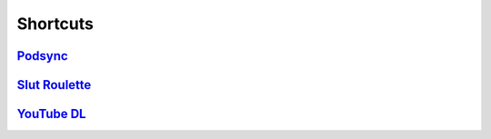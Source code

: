 =========
Shortcuts
=========

`Podsync`_
----------

`Slut Roulette`_
----------------

`YouTube DL`_
-------------

.. _Podsync: ./Podsync
.. _Slut Roulette: ./Slut%20Roulette
.. _YouTube DL: ./YouTube%20DL